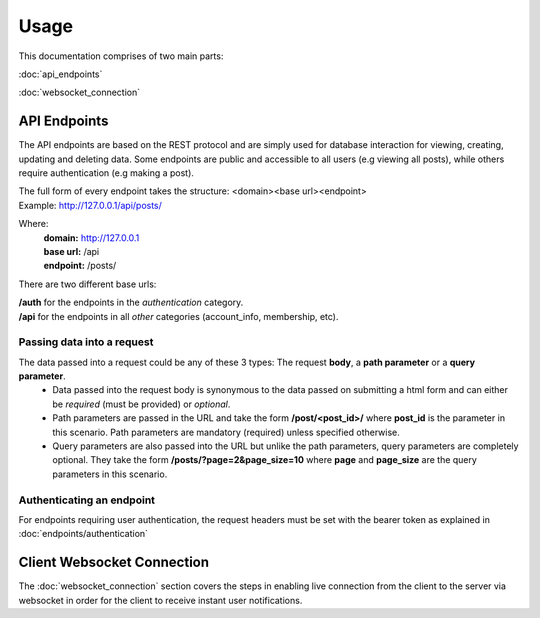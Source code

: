 Usage
=====

This documentation comprises of two main parts:

:doc:`api_endpoints`

:doc:`websocket_connection`


API Endpoints
-------------
The API endpoints are based on the REST protocol and are simply used for database interaction for viewing, creating, updating and deleting data. Some endpoints are public and accessible to all users (e.g viewing all posts), while others require authentication (e.g making a post).

| The full form of every endpoint takes the structure: <domain><base url><endpoint>
| Example: http://127.0.0.1/api/posts/

Where:
	| **domain:** http://127.0.0.1
	| **base url:** /api
	| **endpoint:** /posts/
	
There are two different base urls:

| **/auth** for the endpoints in the *authentication* category.
| **/api** for the endpoints in all *other* categories (account_info, membership, etc).

Passing data into a request
~~~~~~~~~~~~~~~~~~~~~~~~~~~
The data passed into a request could be any of these 3 types: The request **body**, a **path parameter** or a **query parameter**.
	- Data passed into the request body is synonymous to the data passed on submitting a html form and can either be *required* (must be provided) or *optional*.
	- Path parameters are passed in the URL and take the form **/post/<post_id>/** where **post_id** is the parameter in this scenario. Path parameters are mandatory (required) unless specified otherwise.
	- Query parameters are also passed into the URL but unlike the path parameters, query parameters are completely optional. They take the form **/posts/?page=2&page_size=10** where **page** and **page_size** are the query parameters in this scenario.

Authenticating an endpoint
~~~~~~~~~~~~~~~~~~~~~~~~~~
For endpoints requiring user authentication, the request headers must be set with the bearer token as explained in :doc:`endpoints/authentication`


Client Websocket Connection
---------------------------
The :doc:`websocket_connection` section covers the steps in enabling live connection from the client to the server via websocket in order for the client to receive instant user notifications.

